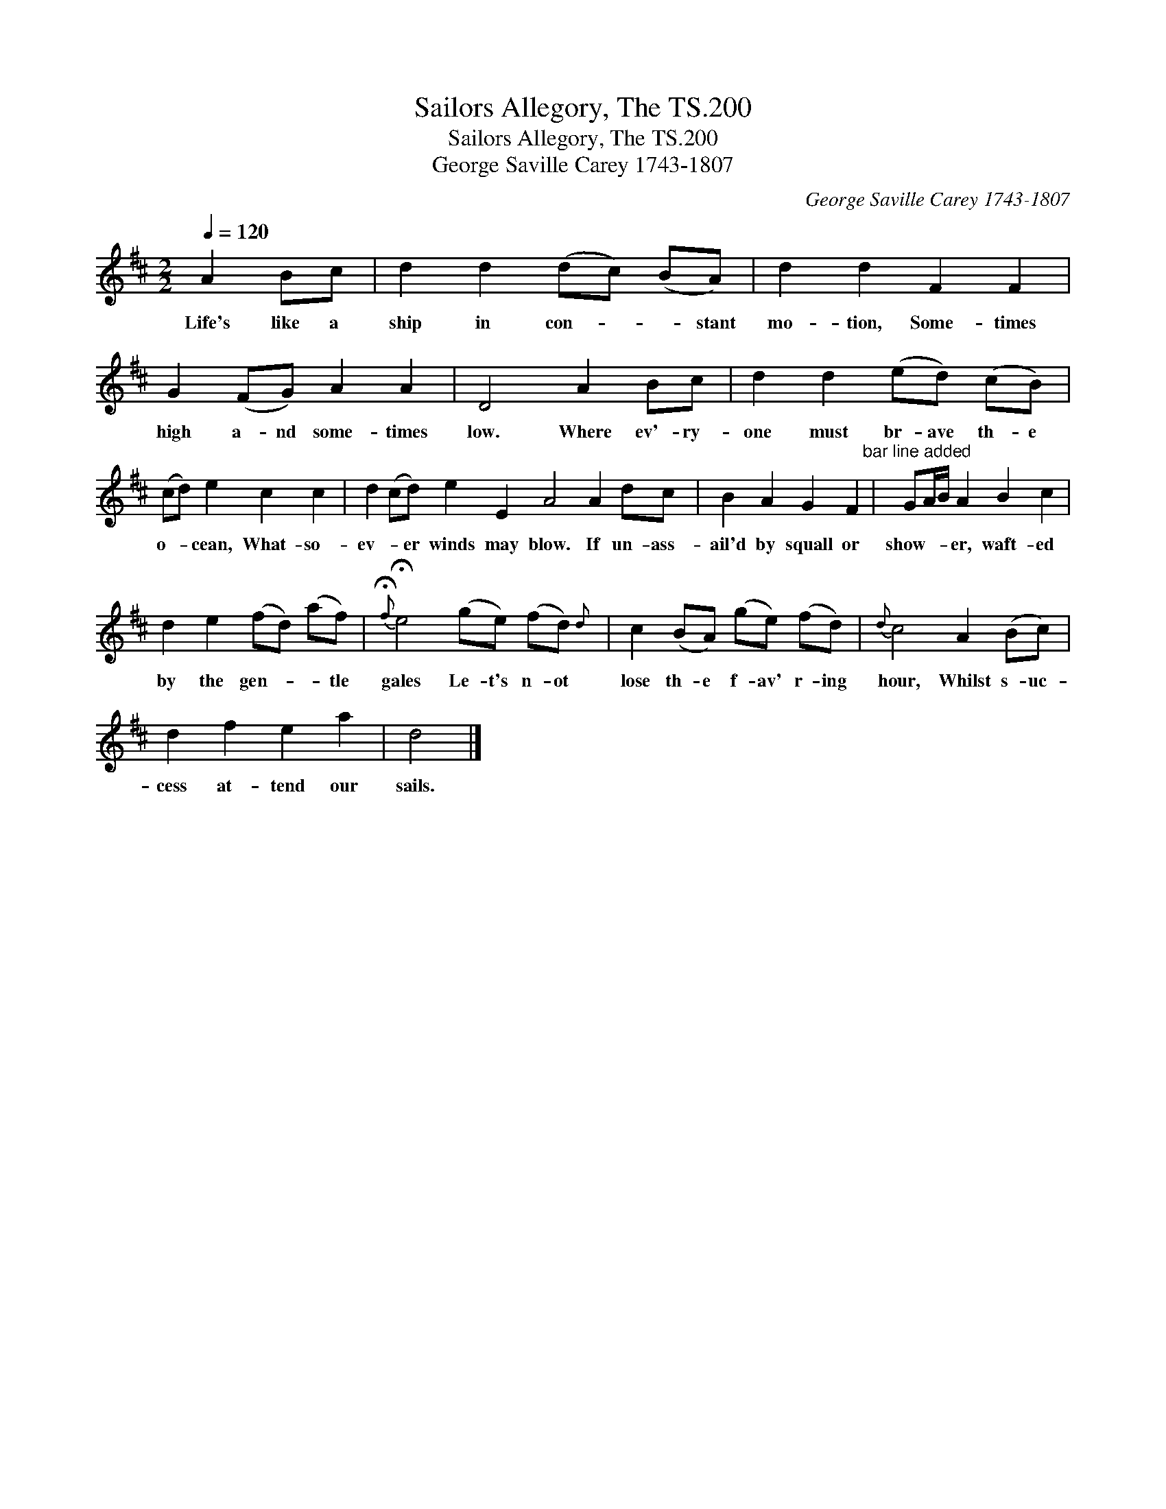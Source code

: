 X:1
T:Sailors Allegory, The TS.200
T:Sailors Allegory, The TS.200
T:George Saville Carey 1743-1807
C:George Saville Carey 1743-1807
L:1/8
Q:1/4=120
M:2/2
K:D
V:1 treble 
V:1
 A2 Bc | d2 d2 (dc) (BA) | d2 d2 F2 F2 | G2 (FG) A2 A2 | D4 A2 Bc | d2 d2 (ed) (cB) | %6
w: Life's like a|ship in con- * * stant|mo- tion, Some- times|high a- nd some- times|low. Where ev'- ry-|one must br- ave th- e|
 (cd) e2 c2 c2 | d2 (cd) e2 E2 A4 A2 dc | B2 A2 G2 F2"^bar line added" | GA/B/ A2 B2 c2 | %10
w: o- * cean, What- so-|ev- * er winds may blow. If un- ass-|ail'd by squall or|show- * * er, waft- ed|
 d2 e2 (fd) (af) |{!fermata!f} !fermata!e4 (ge) (fd){d} | c2 (BA) (ge) (fd) |{d} c4 A2 (Bc) | %14
w: by the gen- * * tle|gales Le- t's n- ot|lose th- e f- av' r- ing|hour, Whilst s- uc-|
 d2 f2 e2 a2 | d4 |] %16
w: cess at- tend our|sails.|

